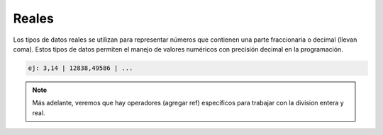 Reales
======

Los tipos de datos reales se utilizan para representar números que contienen una parte fraccionaria o decimal (llevan coma). Estos tipos de datos permiten el manejo de valores numéricos con precisión decimal en la programación. 

.. code-block::
   
      ej: 3,14 | 12838,49586 | ...

.. note:: Más adelante, veremos que hay operadores (agregar ref) específicos para trabajar con la division entera y real.